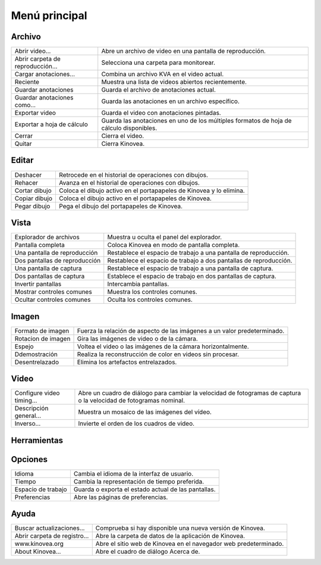 Menú principal
=========

Archivo
----

================================       ========================
Abrir video…                           Abre un archivo de video en una pantalla de reproducción.
Abrir carpeta de reproducción…         Selecciona una carpeta para monitorear.
Cargar anotaciones…                    Combina un archivo KVA en el video actual.
Reciente                               Muestra una lista de videos abiertos recientemente.
Guardar anotaciones                    Guarda el archivo de anotaciones actual.
Guardar anotaciones como…              Guarda las anotaciones en un archivo específico.
Exportar video                         Guarda el video con anotaciones pintadas.
Exportar a hoja de cálculo             Guarda las anotaciones en uno de los múltiples formatos de hoja de cálculo disponibles.
Cerrar                                 Cierra el video.
Quitar                                 Cierra Kinovea.
================================       ========================


Editar
----

=============================       ========================
Deshacer                            Retrocede en el historial de operaciones con dibujos.
Rehacer                             Avanza en el historial de operaciones con dibujos.
Cortar dibujo                       Coloca el dibujo activo en el portapapeles de Kinovea y lo elimina.
Copiar dibujo                       Coloca el dibujo activo en el portapapeles de Kinovea.
Pegar dibujo                        Pega el dibujo del portapapeles de Kinovea.
=============================       ========================


Vista
----

=============================       ========================
Explorador de archivos              Muestra u oculta el panel del explorador.
Pantalla completa                   Coloca Kinovea en modo de pantalla completa.
Una pantalla de reproducción        Restablece el espacio de trabajo a una pantalla de reproducción.
Dos pantallas de reproducción       Restablece el espacio de trabajo a dos pantallas de reproducción.
Una pantalla de captura             Restablece el espacio de trabajo a una pantalla de captura.
Dos pantallas de captura            Establece el espacio de trabajo en dos pantallas de captura.
Invertir pantallas                  Intercambia pantallas.
Mostrar controles comunes           Muestra los controles comunes.
Ocultar controles comunes           Oculta los controles comunes.
=============================       ========================


Imagen
-----

=============================       ========================
Formato de imagen                   Fuerza la relación de aspecto de las imágenes a un valor predeterminado.
Rotacion de imagen                  Gira las imágenes de video o de la cámara.
Espejo                              Voltea el video o las imágenes de la cámara horizontalmente.
Ddemostración                       Realiza la reconstrucción de color en videos sin procesar.
Desentrelazado                      Elimina los artefactos entrelazados.
=============================       ========================

Video
-----

=============================       ========================
Configure video timing...           Abre un cuadro de diálogo para cambiar la velocidad de fotogramas de captura o la velocidad de fotogramas nominal.
Descripción general…                Muestra un mosaico de las imágenes del vídeo.
Inverso…                            Invierte el orden de los cuadros de video.
=============================       ========================

Herramientas
-----

=============================       ========================
Referencia observacional            Muestra dibujos preestablecidos que se pueden agregar al video activo.
Cuadrícula de prueba de cámara      Muestra un patrón de prueba en la pantalla de captura activa.
Sistema de coordenadas              Muestra u oculta el sistema de coordenadas en el video activo.
Calibración de cámara               Muestra el cuadro de diálogo de calibración de la distorsión de la lente.
Diagrama de dispersión…             Muestra el cuadro de diálogo del diagrama de dispersión.
Cinemática lineal…                  Muestra el gráfico de cinemática lineal.
Cinemática angular…                 Muestra el gráfico de cinemática angular.
Diagrama ángulo-ángulo…             Muestra el gráfico ángulo-ángulo.
=============================       ========================

Opciones
-------

=============================       ========================
Idioma                              Cambia el idioma de la interfaz de usuario.
Tiempo                              Cambia la representación de tiempo preferida.
Espacio de trabajo                  Guarda o exporta el estado actual de las pantallas.
Preferencias                        Abre las páginas de preferencias.
=============================       ========================

Ayuda
-----

=============================       ========================
Buscar actualizaciones...           Comprueba si hay disponible una nueva versión de Kinovea.
Abrir carpeta de registro…          Abre la carpeta de datos de la aplicación de Kinovea.
www.kinovea.org                     Abre el sitio web de Kinovea en el navegador web predeterminado.
About Kinovea…                      Abre el cuadro de diálogo Acerca de.
=============================       ========================

